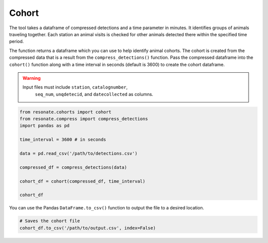 Cohort
======

.. raw:: html

   <hr>

The tool takes a dataframe of compressed detections and a time parameter
in minutes. It identifies groups of animals traveling together. Each
station an animal visits is checked for other animals detected there
within the specified time period.

The function returns a dataframe which you can use to help identify
animal cohorts. The cohort is created from the compressed data that is a
result from the ``compress_detections()`` function. Pass the compressed
dataframe into the ``cohort()`` function along with a time interval in
seconds (default is 3600) to create the cohort dataframe.

.. warning:: 

      Input files must include ``station``, ``catalognumber``,
       ``seq_num``, ``unqdetecid``, and ``datecollected`` as columns.

.. code:: python

    from resonate.cohorts import cohort
    from resonate.compress import compress_detections
    import pandas as pd
    
    time_interval = 3600 # in seconds
    
    data = pd.read_csv('/path/to/detections.csv')
    
    compressed_df = compress_detections(data)
    
    cohort_df = cohort(compressed_df, time_interval)
    
    cohort_df

You can use the Pandas ``DataFrame.to_csv()`` function to output the
file to a desired location.

.. code:: python

    # Saves the cohort file
    cohort_df.to_csv('/path/to/output.csv', index=False)
